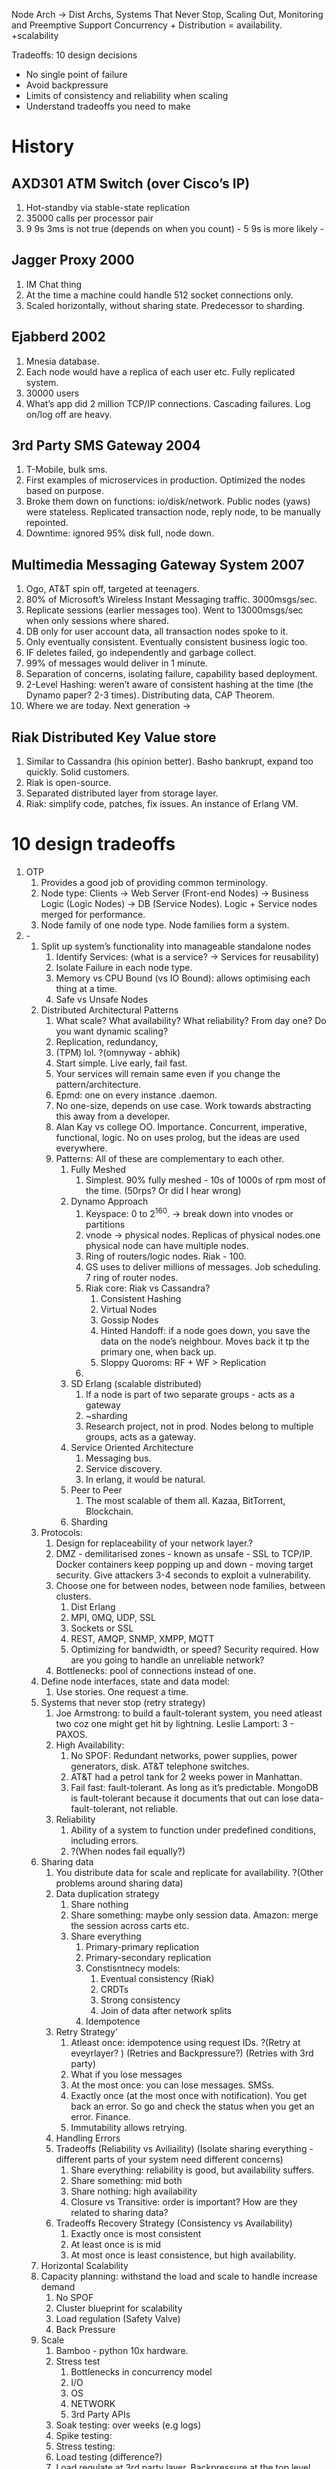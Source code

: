 Node Arch -> Dist Archs, Systems That Never Stop, Scaling Out, Monitoring and Preemptive Support
Concurrency + Distribution = availability. +scalability

Tradeoffs: 10 design decisions

- No single point of failure
- Avoid backpressure
- Limits of consistency and reliability when scaling
- Understand tradeoffs you need to make

* History

** AXD301 ATM Switch (over Cisco’s IP)
    1. Hot-standby via stable-state replication
    2. 35000 calls per processor pair
    3. 9 9s 3ms is not true (depends on when you count)  - 5 9s is more likely -
** Jagger Proxy 2000
    1. IM Chat thing
    2. At the time a machine could handle 512 socket connections only.
    3. Scaled horizontally, without sharing state. Predecessor to sharding.
** Ejabberd 2002
    1. Mnesia database.
    2. Each node would have a replica of each user etc. Fully replicated system.
    3. 30000 users
    4. What’s app did 2 million TCP/IP connections. Cascading failures. Log on/log off are heavy.
** 3rd Party SMS Gateway 2004
    1. T-Mobile, bulk sms.
    2. First examples of microservices in production. Optimized the nodes based on purpose.
    3. Broke them down on functions: io/disk/network. Public nodes (yaws) were stateless. Replicated transaction node, reply node, to be manually repointed.
    4. Downtime: ignored 95% disk full, node down.
** Multimedia Messaging Gateway System 2007
    1. Ogo, AT&T spin off, targeted at teenagers.
    2. 80% of Microsoft’s Wireless Instant Messaging traffic. 3000msgs/sec.
    3. Replicate sessions (earlier messages too). Went to 13000msgs/sec when only sessions where shared.
    4. DB only for user account data, all transaction nodes spoke to it.
    5. Only eventually consistent. Eventually consistent business logic too.
    6. IF deletes failed, go independently and garbage collect.
    7. 99% of messages would deliver in 1 minute.
    8. Separation of concerns, isolating failure, capability based deployment.
    9. 2-Level Hashing: weren’t aware of consistent hashing at the time (the Dynamo paper? 2-3 times). Distributing data, CAP Theorem.
    10. Where we are today. Next generation ->
** Riak Distributed Key Value store
    1. Similar to Cassandra (his opinion better). Basho bankrupt, expand too quickly. Solid customers.
    2. Riak is open-source.
    3. Separated distributed layer from storage layer.
    4. Riak: simplify code, patches, fix issues. An instance of Erlang VM.
* 10 design tradeoffs
1. OTP
    1. Provides a good job of providing common terminology.
    2. Node type: Clients -> Web Server (Front-end Nodes) -> Business Logic (Logic Nodes) -> DB (Service Nodes). Logic + Service nodes merged for performance.
    3. Node family of one node type. Node families form a system.
2. -
    1. Split up system’s functionality into manageable standalone nodes
        1. Identify Services: (what is a service? -> Services for reusability)
        2. Isolate Failure in each node type.
        3. Memory vs CPU Bound (vs IO Bound): allows optimising each thing at a time.
        4. Safe vs Unsafe Nodes
    2. Distributed Architectural Patterns
        1. What scale? What availability? What reliability? From day one? Do you want dynamic scaling?
        2. Replication, redundancy,
        3. (TPM) lol. ?(omnyway - abhik)
        4. Start simple. Live early, fail fast.
        5. Your services will remain same even if you change the pattern/architecture.
        6. Epmd: one on every instance .daemon.
        7. No one-size, depends on use case. Work towards abstracting this away from a developer.
        8. Alan Kay vs college OO. Importance. Concurrent, imperative, functional, logic. No on uses prolog, but the ideas are used everywhere.
        9. Patterns: All of these are complementary to each other.
            1. Fully Meshed
                1. Simplest. 90% fully meshed - 10s of 1000s of rpm most of the time. (50rps? Or did I hear wrong)
            2. Dynamo Approach
                1. Keyspace: 0 to 2^160. -> break down into vnodes or partitions
                2. vnode -> physical nodes. Replicas of physical nodes.one physical node can have multiple nodes.
                3. Ring of routers/logic nodes. Riak - 100.
                4. GS uses to deliver millions of messages. Job scheduling. 7 ring of router nodes.
                5. Riak core: Riak vs Cassandra?
                    1. Consistent Hashing
                    2. Virtual Nodes
                    3. Gossip Nodes
                    4. Hinted Handoff: if a node goes down, you save the data on the node’s neighbour. Moves back it tp the primary one, when back up.
                    5. Sloppy Quoroms: RF + WF > Replication
                6.
            3. SD Erlang (scalable distributed)
                1. If a node is part of two separate groups - acts as a gateway
                2. ~sharding
                3. Research project, not in prod. Nodes belong to multiple groups, acts as a gateway.
            4. Service Oriented Architecture
                1. Messaging bus.
                2. Service discovery.
                3. In erlang, it would be natural.
            5. Peer to Peer
                1. The most scalable of them all. Kazaa, BitTorrent, Blockchain.
            6. Sharding
    3. Protocols:
        1. Design for replaceability of your network layer.?
        2. DMZ - demilitarised zones - known as unsafe - SSL to TCP/IP. Docker containers keep popping up and down - moving target security.  Give attackers 3-4 seconds to exploit a vulnerability.
        3. Choose one for between nodes, between node families, between clusters.
            1. Dist Erlang
            2. MPI, 0MQ, UDP, SSL
            3. Sockets or SSL
            4. REST, AMQP, SNMP, XMPP, MQTT
            5. Optimizing for bandwidth, or speed? Security required. How are you going to handle an unreliable network?
        4. Bottlenecks: pool of connections instead of one.
    4. Define node interfaces, state and data model:
        1. Use stories. One request a time.
    5. Systems that never stop (retry strategy)
        1. Joe Armstrong: to build a fault-tolerant system, you need atleast two coz one might get hit by lightning. Leslie Lamport: 3 - PAXOS.
        2. High Availability:
            1. No SPOF: Redundant networks, power supplies, power generators, disk. AT&T telephone switches.
            2. AT&T had a petrol tank for 2 weeks power in Manhattan.
            3. Fail fast: fault-tolerant. As long as it’s predictable. MongoDB is fault-tolerant because it documents that out can lose data- fault-tolerant, not reliable.
        3. Reliability
            1. Ability of a system to function under predefined conditions, including errors.
            2. ?(When nodes fail equally?)
    6. Sharing data
        1. You distribute data for scale and replicate for availability. ?(Other problems around sharing data)
        2. Data duplication strategy
            1. Share nothing
            2. Share something: maybe only session data. Amazon: merge the session across carts etc.
            3. Share everything
                1. Primary-primary replication
                2. Primary-secondary replication
                3. Constisntnecy models:
                    1. Eventual consistency (Riak)
                    2. CRDTs
                    3. Strong consistency
                    4. Join of data after network splits
                4. Idempotence
        3. Retry Strategy’
            1. Atleast once: idempotence using request IDs. ?(Retry at eveyrlayer? ) (Retries and Backpressure?) (Retries with 3rd party)
            2. What if you lose messages
            3. At the most once: you can lose messages. SMSs.
            4. Exactly once (at the most once with notification). You get back an error. So go and check the status when you get an error. Finance.
            5. Immutability allows retrying.
        4. Handling Errors
        5. Tradeoffs (Reliability vs Aviliaility) (Isolate sharing everything - different parts of your system need different concerns)
            1. Share everything: reliability is good, but availability suffers.
            2. Share something: mid both
            3. Share nothing: high availability
            4. Closure vs Transitive: order is important? How are they related to sharing data?
        6. Tradeoffs Recovery Strategy (Consistency vs Availability)
            1. Exactly once is most consistent
            2. At least once is is mid
            3. At most once is least consistence, but high availability.
    7. Horizontal Scalability
    8. Capacity planning: withstand the load and scale to handle increase demand
        1. No SPOF
        2. Cluster blueprint for scalability
        3. Load regulation (Safety Valve)
        4. Back Pressure
    9. Scale
        1. Bamboo - python 10x hardware.
        2. Stress test
            1. Bottlenecks in concurrency model
            2. I/O
            3. OS
            4. NETWORK
            5. 3rd Party APIs
        3. Soak testing: over weeks (e.g logs)
        4. Spike testing:
        5. Stress testing:
        6. Load testing (difference?)
        7. Load regulate at 3rd party layer, Backpressure at the top level.
    10. Monitoring and Pre-Emptive Support
        1. Logs Alarms Metrics
        2. Quickly identify with warnings.
        3. Logs:
            1. State changes in business logic
            2. System state changes
            3. SASL Logs
            4. Alarm Logs
        4. Metrics
            1. System metrics
            2. Business metrics
        5. Alarms
            1. Generate alarms within your system, not based on metrics.
            2. Metrics based
            3. System Alarms
            4. Business Logic specific alarms
            5. Aggregate alarms when required?
    11. Support Automation
        1. On Disk Full alarm. Different things to do - scripts.
